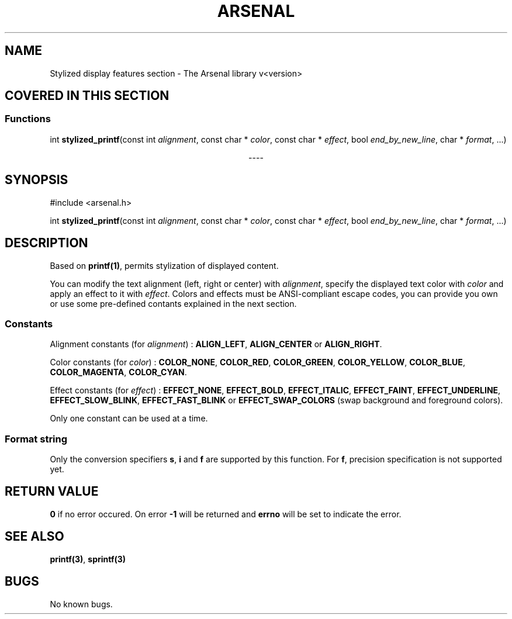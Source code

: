 .TH "ARSENAL" "3" "<date>" "<version>" "The Arsenal library documentation"
.SH NAME
Stylized display features section \- The Arsenal library v<version>
.SH COVERED IN THIS SECTION
.SS Functions
.nf
int \fBstylized_printf\fP(const int \fIalignment\fP, const char * \fIcolor\fP, const char * \fIeffect\fP, bool \fIend_by_new_line\fP, char * \fIformat\fP, ...)
.fi
.sp
.ce
----
.ce 0
.sp
.SH SYNOPSIS
#include <arsenal.h>
.sp
int \fBstylized_printf\fP(const int \fIalignment\fP, const char * \fIcolor\fP, const char * \fIeffect\fP, bool \fIend_by_new_line\fP, char * \fIformat\fP, ...)
.SH DESCRIPTION
Based on \fBprintf(1)\fP, permits stylization of displayed content.
.sp
You can modify the text alignment (left, right or center) with \fIalignment\fP, specify the displayed text color with \fIcolor\fP and apply an effect to it with \fIeffect\fP. Colors and effects must be ANSI-compliant escape codes, you can provide you own or use some pre-defined contants explained in the next section.
.SS Constants
Alignment constants (for \fIalignment\fP) : \fBALIGN_LEFT\fP, \fBALIGN_CENTER\fP or \fBALIGN_RIGHT\fP.
.sp
Color constants (for \fIcolor\fP) : \fBCOLOR_NONE\fP, \fBCOLOR_RED\fP, \fBCOLOR_GREEN\fP, \fBCOLOR_YELLOW\fP, \fBCOLOR_BLUE\fP, \fBCOLOR_MAGENTA\fP, \fBCOLOR_CYAN\fP.
.sp
Effect constants (for \fIeffect\fP) : \fBEFFECT_NONE\fP, \fBEFFECT_BOLD\fP, \fBEFFECT_ITALIC\fP, \fBEFFECT_FAINT\fP, \fBEFFECT_UNDERLINE\fP, \fBEFFECT_SLOW_BLINK\fP, \fBEFFECT_FAST_BLINK\fP or \fBEFFECT_SWAP_COLORS\fP (swap background and foreground colors).
.sp
Only one constant can be used at a time.
.sp
.SS Format string
Only the conversion specifiers \fBs\fP, \fBi\fP and \fBf\fP are supported by this function. For \fBf\fP, precision specification is not supported yet.
.SH RETURN VALUE
\fB0\fP if no error occured. On error \fB-1\fP will be returned and \fBerrno\fP will be set to indicate the error.
.SH SEE ALSO
\fBprintf(3)\fP, \fBsprintf(3)\fP
.SH BUGS
No known bugs.
